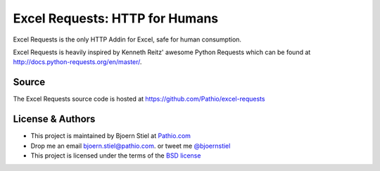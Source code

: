 Excel Requests: HTTP for Humans
===============================

Excel Requests is the only HTTP Addin for Excel, safe for human consumption.

Excel Requests is heavily inspired by Kenneth Reitz' awesome Python Requests which can be found at `http://docs.python-requests.org/en/master/ <http://docs.python-requests.org/en/master/>`_.




Source
-------------

The Excel Requests source code is hosted at `https://github.com/Pathio/excel-requests <https://github.com/Pathio/excel-requests>`_



License & Authors
-----------------

- This project is maintained by Bjoern Stiel at `Pathio.com <https://www.pathio.com>`_
- Drop me an email `bjoern.stiel@pathio.com <mailto:bjoern.stiel@pathio.com>`_. or tweet me `@bjoernstiel <https://twitter.com/bjoernstiel>`_
- This project is licensed under the terms of the `BSD license <https://opensource.org/licenses/BSD-3-Clause>`_